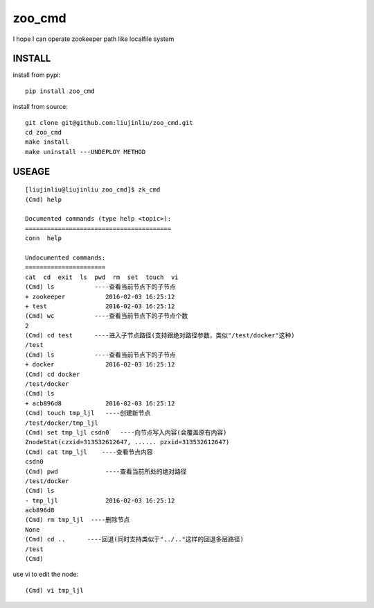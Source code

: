 zoo_cmd
===========
I hope I can operate zookeeper path like localfile system

INSTALL
~~~~~~~~~~~~~~~
install from pypi:

::

    pip install zoo_cmd

install from source:

::

    git clone git@github.com:liujinliu/zoo_cmd.git
    cd zoo_cmd
    make install
    make uninstall ---UNDEPLOY METHOD

USEAGE
~~~~~~~~~~~~~

::

    [liujinliu@liujinliu zoo_cmd]$ zk_cmd
    (Cmd) help
    
    Documented commands (type help <topic>):
    ========================================
    conn  help
    
    Undocumented commands:
    ======================
    cat  cd  exit  ls  pwd  rm  set  touch  vi
    (Cmd) ls           ----查看当前节点下的子节点
    + zookeeper           2016-02-03 16:25:12
    + test                2016-02-03 16:25:12
    (Cmd) wc           ----查看当前节点下的子节点个数
    2 
    (Cmd) cd test      ----进入子节点路径(支持跟绝对路径参数，类似"/test/docker"这种)
    /test
    (Cmd) ls           ----查看当前节点下的子节点
    + docker              2016-02-03 16:25:12
    (Cmd) cd docker
    /test/docker
    (Cmd) ls
    + acb896d8            2016-02-03 16:25:12
    (Cmd) touch tmp_ljl   ----创建新节点
    /test/docker/tmp_ljl
    (Cmd) set tmp_ljl csdn0   ----向节点写入内容(会覆盖原有内容)
    ZnodeStat(czxid=313532612647, ...... pzxid=313532612647)
    (Cmd) cat tmp_ljl    ----查看节点内容
    csdn0
    (Cmd) pwd             ----查看当前所处的绝对路径
    /test/docker
    (Cmd) ls
    - tmp_ljl             2016-02-03 16:25:12
    acb896d8
    (Cmd) rm tmp_ljl  ----删除节点
    None
    (Cmd) cd ..      ----回退(同时支持类似于"../.."这样的回退多层路径)
    /test
    (Cmd)

use vi to edit the node:
::

    (Cmd) vi tmp_ljl

